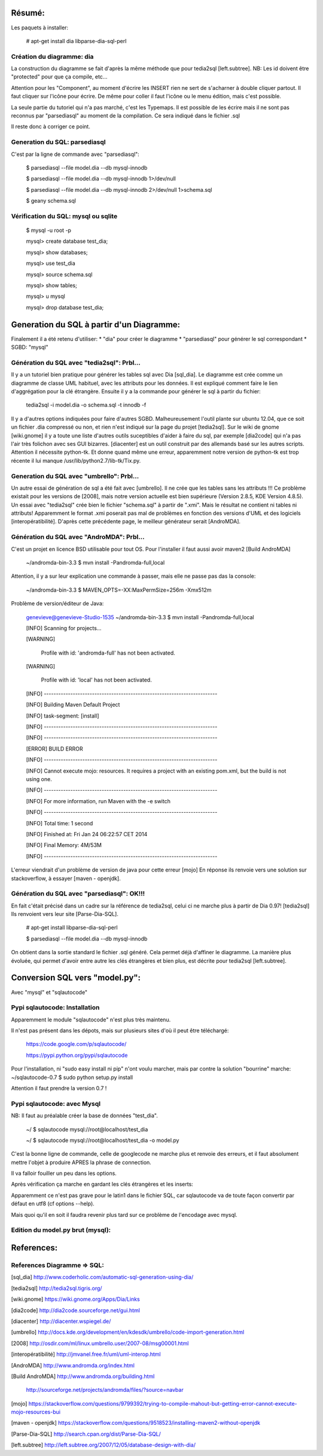 Résumé:
=======

Les paquets à installer:

    # apt-get install dia libparse-dia-sql-perl
    
Création du diagramme: dia
--------------------------

La construction du diagramme se fait d'après la même méthode que pour tedia2sql [left.subtree].
NB: Les id doivent être "protected" pour que ça compile, etc...

Attention pour les "Component", au moment d'écrire les INSERT rien ne sert de s'acharner à double cliquer partout.
Il faut cliquer sur l'icône pour écrire. 
De même pour coller il faut l'icône ou le menu édition, mais c'est possible.

La seule partie du tutoriel qui n'a pas marché, c'est les Typemaps.
Il est possible de les écrire mais il ne sont pas reconnus par "parsediasql" au moment de la compilation.
Ce sera indiqué dans le fichier .sql

Il reste donc à corriger ce point.

Generation du SQL: parsediasql
------------------------------

C'est par la ligne de commande avec "parsediasql":
    
    $ parsediasql --file  model.dia --db mysql-innodb
    
    $ parsediasql --file  model.dia --db mysql-innodb 1>/dev/null
    
    $ parsediasql --file model.dia --db mysql-innodb 2>/dev/null 1>schema.sql
    
    $ geany schema.sql 
    
Vérification du SQL: mysql ou sqlite
------------------------------------

    $ mysql -u root -p
    
    mysql> create database test_dia;
    
    mysql> show databases;
    
    mysql> use test_dia
    
    mysql> source schema.sql
    
    mysql> show tables;
    
    mysql> \u mysql

    mysql> drop database test_dia;
 
Generation du SQL à partir d'un Diagramme:
==========================================
Finalement il a été retenu d'utiliser:
* "dia" pour créer le diagramme
* "parsediasql" pour générer le sql correspondant
* SGBD: "mysql"

Génération du SQL avec "tedia2sql": Prbl...
----------------------------------- 
Il y a un tutoriel bien pratique pour générer les tables sql avec Dia [sql_dia].
Le diagramme est crée comme un diagramme de classe UML habituel, avec les attributs pour les données.
Il est expliqué comment faire le lien d'aggrégation pour la clé étrangère.
Ensuite il y a la commande pour générer le sql à partir du fichier:

    tedia2sql -i model.dia -o schema.sql -t innodb -f

Il y a d'autres options indiquées pour faire d'autres SGBD. 
Malheureusement l'outil plante sur ubuntu 12.04, que ce soit un fichier .dia compressé ou non, et rien n'est indiqué sur la page du projet [tedia2sql]. 
Sur le wiki de gnome [wiki.gnome] il y a toute une liste d'autres outils suceptibles d'aider à faire du sql, par exemple 
[dia2code] qui n'a pas l'air très folichon avec ses GUI bizarres. 
[diacenter] est un outil construit par des allemands basé sur les autres scripts. 
Attention il nécessite python-tk. 
Et donne quand même une erreur, apparemment notre version de python-tk est trop récente il lui manque /usr/lib/python2.7/lib-tk/Tix.py.

Generation du SQL avec "umbrello": Prbl...
----------------------------------
Un autre essai de génération de sql a été fait avec [umbrello]. 
Il ne crée que les tables sans les attributs !!!
Ce problème existait pour les versions de [2008], 
mais notre version actuelle est bien supérieure (Version 2.8.5, KDE Version 4.8.5).
Un essai avec "tedia2sql" crée bien le fichier "schema.sql" à partir de ".xmi". 
Mais le résultat ne contient ni tables ni attributs!
Apparemment le format .xmi poserait pas mal de problèmes en fonction des versions d'UML et des logiciels [interopératibilité].
D'après cette précédente page, le meilleur générateur serait [AndroMDA].

Génération du SQL avec "AndroMDA": Prbl...
--------------------------------
C'est un projet en licence BSD utilisable pour tout OS. 
Pour l'installer il faut aussi avoir maven2 [Build AndroMDA] 
    
    ~/andromda-bin-3.3 $ mvn install -Pandromda-full,local

Attention, il y a sur leur explication une commande à passer, mais elle ne passe pas das la console:

    ~/andromda-bin-3.3 $ MAVEN_OPTS=-XX:MaxPermSize=256m -Xmx512m
    
Problème de version/éditeur de Java:

    genevieve@genevieve-Studio-1535 ~/andromda-bin-3.3 $ mvn install -Pandromda-full,local

    [INFO] Scanning for projects...

    [WARNING] 

    	Profile with id: 'andromda-full' has not been activated.
   
    [WARNING] 

    	Profile with id: 'local' has not been activated.
    
    [INFO] ------------------------------------------------------------------------

    [INFO] Building Maven Default Project

    [INFO]    task-segment: [install]

    [INFO] ------------------------------------------------------------------------

    [INFO] ------------------------------------------------------------------------

    [ERROR] BUILD ERROR

    [INFO] ------------------------------------------------------------------------

    [INFO] Cannot execute mojo: resources. It requires a project with an existing pom.xml, but the build is not using one.

    [INFO] ------------------------------------------------------------------------

    [INFO] For more information, run Maven with the -e switch

    [INFO] ------------------------------------------------------------------------

    [INFO] Total time: 1 second

    [INFO] Finished at: Fri Jan 24 06:22:57 CET 2014

    [INFO] Final Memory: 4M/53M

    [INFO] ------------------------------------------------------------------------

    
L'erreur viendrait d'un problème de version de java pour cette erreur [mojo] 
En réponse ils renvoie vers une solution sur stackoverflow, à essayer [maven - openjdk].

Génération du SQL avec "parsediasql": OK!!!
-------------------------------------------
En fait c'était précisé dans un cadre sur la référence de tedia2sql, celui ci ne marche plus à partir de Dia 0.97! [tedia2sql]
Ils renvoient vers leur site [Parse-Dia-SQL].

    # apt-get install  libparse-dia-sql-perl
    
    $ parsediasql --file  model.dia --db mysql-innodb

On obtient dans la sortie standard le fichier .sql généré.
Cela permet déjà d'affiner le diagramme.
La manière plus évoluée, qui permet d'avoir entre autre les clés étrangères et bien plus, est décrite pour tedia2sql [left.subtree].

Conversion SQL vers "model.py":
===============================

Avec "mysql" et "sqlautocode"

Pypi sqlautocode: Installation
------------------------------
Apparemment le module "sqlautocode" n'est plus très maintenu.

Il n'est pas présent dans les dépots, mais sur plusieurs sites d'où il peut être téléchargé:

    https://code.google.com/p/sqlautocode/

    https://pypi.python.org/pypi/sqlautocode

Pour l'installation, ni "sudo easy install ni pip" n'ont voulu marcher, mais par contre la solution "bourrine" marche:
~/sqlautocode-0.7 $ sudo python setup.py install

Attention il faut prendre la version 0.7 !

Pypi sqlautocode: avec Mysql
----------------------------
NB: Il faut au préalable créer la base de données "test_dia".

    ~/ $ sqlautocode mysql://root@localhost/test_dia 

    ~/ $ sqlautocode mysql://root@localhost/test_dia -o model.py

C'est la bonne ligne de commande, celle de googlecode ne marche plus et renvoie des erreurs, et il faut absolument mettre l'objet à produire APRES la phrase de connection.

Il va falloir fouiller un peu dans les options.

Après vérification ça marche en gardant les clés étrangères et les inserts:

Apparemment ce n'est pas grave pour le latin1 dans le fichier SQL, car sqlautocode va de toute façon convertir par défaut en utf8 (cf options --help).

Mais quoi qu'il en soit il faudra revenir plus tard sur ce problème de l'encodage avec mysql.

Edition du model.py brut (mysql):
---------------------------------


References:
===========

References Diagramme => SQL:
----------------------------

[sql_dia] http://www.coderholic.com/automatic-sql-generation-using-dia/

[tedia2sql] http://tedia2sql.tigris.org/

[wiki.gnome] https://wiki.gnome.org/Apps/Dia/Links

[dia2code] http://dia2code.sourceforge.net/gui.html

[diacenter] http://diacenter.wspiegel.de/

[umbrello] http://docs.kde.org/development/en/kdesdk/umbrello/code-import-generation.html

[2008] http://osdir.com/ml/linux.umbrello.user/2007-08/msg00001.html

[interopératibilité] http://jmvanel.free.fr/uml/uml-interop.html

[AndroMDA] http://www.andromda.org/index.html

[Build AndroMDA] http://www.andromda.org/building.html

                 http://sourceforge.net/projects/andromda/files/?source=navbar

[mojo] https://stackoverflow.com/questions/9799392/trying-to-compile-mahout-but-getting-error-cannot-execute-mojo-resources-bui           

[maven - openjdk] https://stackoverflow.com/questions/9518523/installing-maven2-without-openjdk

[Parse-Dia-SQL] http://search.cpan.org/dist/Parse-Dia-SQL/

[left.subtree] http://left.subtree.org/2007/12/05/database-design-with-dia/



